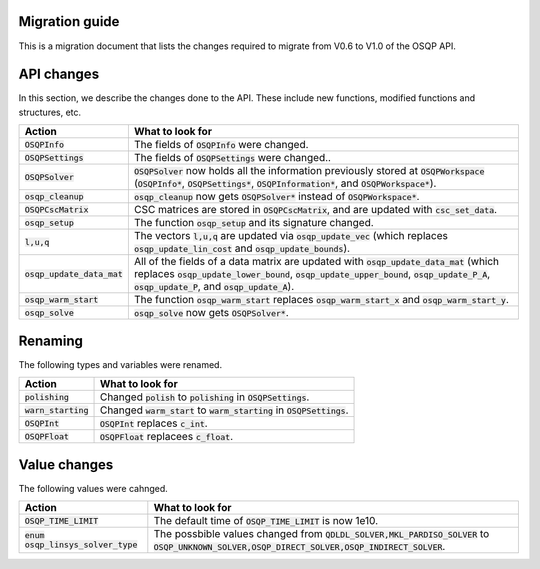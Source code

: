 .. _matlab_interface:

Migration guide
=================

This is a migration document that lists the changes required to migrate from V0.6 to V1.0 of the OSQP API.


API changes
===========
In this section, we describe the changes done to the API. These include new functions, modified functions and structures, etc.

+--------------------------------------+------------------------------------------------------------------------------------------------------------------------------------------------------------------------------------------------------------------------------------------------+
| Action                               | What to look for                                                                                                                                                                                                                               |
+======================================+================================================================================================================================================================================================================================================+
| :code:`OSQPInfo`                     | The fields of :code:`OSQPInfo` were changed.                                                                                                                                                                                                   |
+--------------------------------------+------------------------------------------------------------------------------------------------------------------------------------------------------------------------------------------------------------------------------------------------+
| :code:`OSQPSettings`                 | The fields of :code:`OSQPSettings` were changed..                                                                                                                                                                                              |
+--------------------------------------+------------------------------------------------------------------------------------------------------------------------------------------------------------------------------------------------------------------------------------------------+
| :code:`OSQPSolver`                   | :code:`OSQPSolver` now holds all the information previously stored at :code:`OSQPWorkspace` (:code:`OSQPInfo*`, :code:`OSQPSettings*`, :code:`OSQPInformation*`, and :code:`OSQPWorkspace*`).                                                  |
+--------------------------------------+------------------------------------------------------------------------------------------------------------------------------------------------------------------------------------------------------------------------------------------------+
| :code:`osqp_cleanup`                 | :code:`osqp_cleanup` now gets :code:`OSQPSolver*` instead of :code:`OSQPWorkspace*`.                                                                                                                                                           |
+--------------------------------------+------------------------------------------------------------------------------------------------------------------------------------------------------------------------------------------------------------------------------------------------+
| :code:`OSQPCscMatrix`                | CSC matrices are stored in :code:`OSQPCscMatrix`, and are updated with :code:`csc_set_data`.                                                                                                                                                   |
+--------------------------------------+------------------------------------------------------------------------------------------------------------------------------------------------------------------------------------------------------------------------------------------------+
| :code:`osqp_setup`                   | The function :code:`osqp_setup` and its signature changed.                                                                                                                                                                                     |
+--------------------------------------+------------------------------------------------------------------------------------------------------------------------------------------------------------------------------------------------------------------------------------------------+
| :code:`l,u,q`                        | The vectors :code:`l,u,q` are updated via :code:`osqp_update_vec` (which replaces :code:`osqp_update_lin_cost` and :code:`osqp_update_bounds`).                                                                                                |
+--------------------------------------+------------------------------------------------------------------------------------------------------------------------------------------------------------------------------------------------------------------------------------------------+
| :code:`osqp_update_data_mat`         | All of the fields of a data matrix are updated with :code:`osqp_update_data_mat` (which replaces :code:`osqp_update_lower_bound`, :code:`osqp_update_upper_bound`, :code:`osqp_update_P_A`, :code:`osqp_update_P`, and :code:`osqp_update_A`). |
+--------------------------------------+------------------------------------------------------------------------------------------------------------------------------------------------------------------------------------------------------------------------------------------------+
| :code:`osqp_warm_start`              | The function :code:`osqp_warm_start` replaces :code:`osqp_warm_start_x` and :code:`osqp_warm_start_y`.                                                                                                                                         |
+--------------------------------------+------------------------------------------------------------------------------------------------------------------------------------------------------------------------------------------------------------------------------------------------+
| :code:`osqp_solve`                   | :code:`osqp_solve` now gets :code:`OSQPSolver*`.                                                                                                                                                                                               |
+--------------------------------------+------------------------------------------------------------------------------------------------------------------------------------------------------------------------------------------------------------------------------------------------+


Renaming
========
The following types and variables were renamed.

+--------------------------------------+------------------------------------------------------------------------------------------------------------------------------------------------------------------------------------------------------------------------------------------------+
| Action                               | What to look for                                                                                                                                                                                                                               |
+======================================+================================================================================================================================================================================================================================================+
| :code:`polishing`                    | Changed :code:`polish` to :code:`polishing` in :code:`OSQPSettings`.                                                                                                                                                                           |
+--------------------------------------+------------------------------------------------------------------------------------------------------------------------------------------------------------------------------------------------------------------------------------------------+
| :code:`warn_starting`                | Changed :code:`warm_start` to :code:`warm_starting` in :code:`OSQPSettings`.                                                                                                                                                                   |
+--------------------------------------+------------------------------------------------------------------------------------------------------------------------------------------------------------------------------------------------------------------------------------------------+
| :code:`OSQPInt`                      | :code:`OSQPInt` replaces :code:`c_int`.                                                                                                                                                                                                        |
+--------------------------------------+------------------------------------------------------------------------------------------------------------------------------------------------------------------------------------------------------------------------------------------------+
| :code:`OSQPFloat`                    | :code:`OSQPFloat` replacees :code:`c_float`.                                                                                                                                                                                                   |
+--------------------------------------+------------------------------------------------------------------------------------------------------------------------------------------------------------------------------------------------------------------------------------------------+


Value changes
=============
The following values were cahnged.

+--------------------------------------+------------------------------------------------------------------------------------------------------------------------------------------------------------------------------------------------------------------------------------------------+
| Action                               | What to look for                                                                                                                                                                                                                               |
+======================================+================================================================================================================================================================================================================================================+
| :code:`OSQP_TIME_LIMIT`              | The default time of :code:`OSQP_TIME_LIMIT` is now 1e10.                                                                                                                                                                                       |
+--------------------------------------+------------------------------------------------------------------------------------------------------------------------------------------------------------------------------------------------------------------------------------------------+
| :code:`enum osqp_linsys_solver_type` | The possbible values changed from :code:`QDLDL_SOLVER,MKL_PARDISO_SOLVER` to :code:`OSQP_UNKNOWN_SOLVER,OSQP_DIRECT_SOLVER,OSQP_INDIRECT_SOLVER`.                                                                                              |
+--------------------------------------+------------------------------------------------------------------------------------------------------------------------------------------------------------------------------------------------------------------------------------------------+
